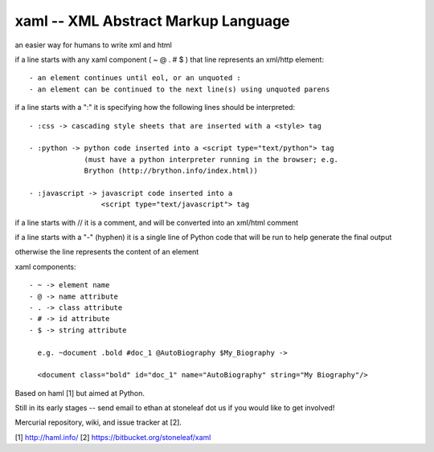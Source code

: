 xaml -- XML Abstract Markup Language
====================================

an easier way for humans to write xml and html

if a line starts with any xaml component ( ~ @ . # $ ) that line represents
an xml/http element::

  - an element continues until eol, or an unquoted :
  - an element can be continued to the next line(s) using unquoted parens

if a line starts with a ":" it is specifying how the following lines should
be interpreted::

  - :css -> cascading style sheets that are inserted with a <style> tag

  - :python -> python code inserted into a <script type="text/python"> tag
               (must have a python interpreter running in the browser; e.g.
               Brython (http://brython.info/index.html))

  - :javascript -> javascript code inserted into a
                   <script type="text/javascript"> tag

if a line starts with // it is a comment, and will be converted into an
xml/html comment

if a line starts with a "-" (hyphen) it is a single line of Python code that
will be run to help generate the final output

otherwise the line represents the content of an element

xaml components::

  - ~ -> element name
  - @ -> name attribute
  - . -> class attribute
  - # -> id attribute
  - $ -> string attribute

    e.g. ~document .bold #doc_1 @AutoBiography $My_Biography ->

    <document class="bold" id="doc_1" name="AutoBiography" string="My Biography"/>

Based on haml [1] but aimed at Python.

Still in its early stages -- send email to ethan at stoneleaf dot us if you
would like to get involved!

Mercurial repository, wiki, and issue tracker at [2].


[1] http://haml.info/
[2] https://bitbucket.org/stoneleaf/xaml



